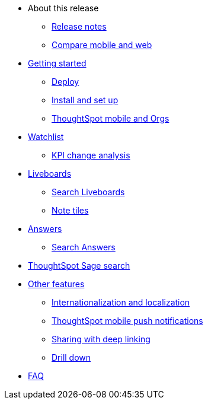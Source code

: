 * About this release
** xref:notes-mobile.adoc[Release notes]
** xref:mobile-compare-web.adoc[Compare mobile and web]
* xref:mobile-getting-started.adoc[Getting started]
** xref:mobile-deploy.adoc[Deploy]
** xref:mobile-install.adoc[Install and set up]
** xref:mobile-orgs.adoc[ThoughtSpot mobile and Orgs]
* xref:mobile-watchlists.adoc[Watchlist]
** xref:mobile-kpi-change-analysis.adoc[KPI change analysis]
* xref:mobile-liveboards.adoc[Liveboards]
** xref:mobile-liveboard-search.adoc[Search Liveboards]
** xref:mobile-note-tiles.adoc[Note tiles]
* xref:mobile-answers.adoc[Answers]
** xref:mobile-answers-search.adoc[Search Answers]
* xref:mobile-ask-sage.adoc[ThoughtSpot Sage search]
* xref:mobile-features.adoc[Other features]
** xref:mobile-localization.adoc[Internationalization and localization]
** xref:mobile-push-notifications.adoc[ThoughtSpot mobile push notifications]
** xref:mobile-deep-linking.adoc[Sharing with deep linking]
** xref:mobile-drill-down.adoc[Drill down]
* xref:mobile-faq.adoc[FAQ]

